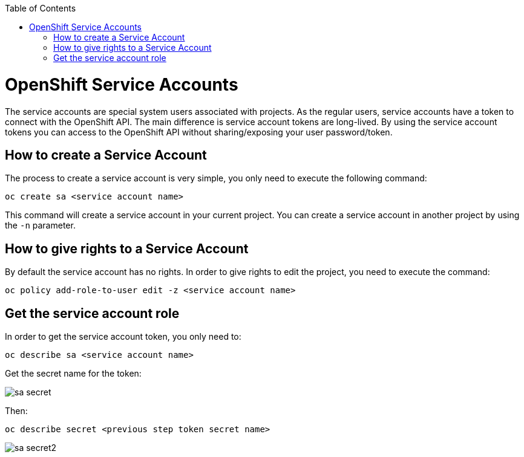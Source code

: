 :toc: macro

ifdef::env-github[]
:tip-caption: :bulb:
:note-caption: :information_source:
:important-caption: :heavy_exclamation_mark:
:caution-caption: :fire:
:warning-caption: :warning:
endif::[]

toc::[]
:idprefix:
:idseparator: -
:reproducible:
:source-highlighter: rouge
:listing-caption: Listing

= OpenShift Service Accounts

The service accounts are special system users associated with projects. As the regular users, service accounts have a token to connect with the OpenShift API. The main difference is service account tokens are long-lived. By using the service account tokens you can access to the OpenShift API without sharing/exposing your user password/token.

== How to create a Service Account

The process to create a service account is very simple, you only need to execute the following command:

[source,bash]
----
oc create sa <service account name>
----

This command will create a service account in your current project. You can create a service account in another project by using the `-n` parameter.

== How to give rights to a Service Account

By default the service account has no rights. In order to give rights to edit the project, you need to execute the command:

[source,bash]
----
oc policy add-role-to-user edit -z <service account name>
----

== Get the service account role

In order to get the service account token, you only need to: 

[source,bash]
----
oc describe sa <service account name>
----

Get the secret name for the token:

image::images/configuration/sa-secret.png[]

Then: 

[source,bash]
----
oc describe secret <previous step token secret name>
----

image::images/configuration/sa-secret2.png[]
